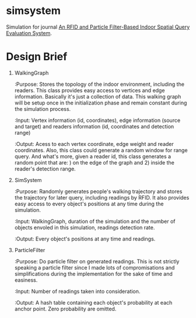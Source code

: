 * simsystem

  Simulation for journal [[http://www.eng.auburn.edu/~weishinn/papers/EDBT2013.pdf][An RFID and Particle Filter-Based Indoor
  Spatial Query Evaluation System]].


* Design Brief

1. WalkingGraph

   :Purpose:  Stores the topology of the indoor environment, including
   the readers.  This class provides easy access to vertices and edge
   information.  Basically it's just a collection of data.  This
   walking graph will be setup once in the initialization phase and
   remain constant during the simulation process.

   :Input:    Vertex information (id, coordinates), edge information
   (source and target) and readers information (id, coordinates and
   detection range)

   :Output:   Acess to each vertex coordinate, edge weight and reader
   coordinates.  Also, this class could generate a random window for
   range query.  And what's more, given a reader id, this class
   generates a random point that are: ) on the edge of the graph
   and 2) inside the reader's detection range.

2. SimSystem

   :Purpose:  Randomly generates people's walking trajectory and
   stores the trajectory for later query, including readings by RFID.
   It also provides easy access to every object's positions at any
   time during the simulation.

   :Input:    WalkingGraph, duration of the simulation and the number
   of objects envoled in this simulation, readings detection rate.

   :Output:   Every object's positions at any time and readings.

3. ParticleFilter

   :Purpose:  Do particle filter on generated readings.  This is not
   strictly speaking a particle filter since I made lots of
   compromisations and simplifications during the implementation for
   the sake of time and easiness.

   :Input:    Number of readings taken into consideration.

   :Output:   A hash table containing each object's probability at
   each anchor point.  Zero probability are omitted.
